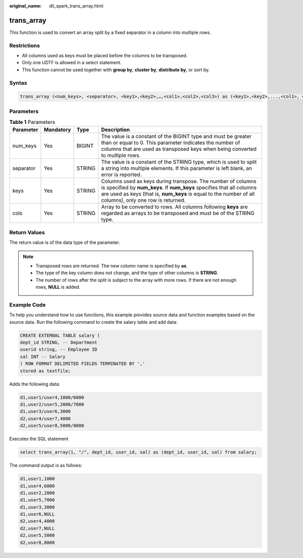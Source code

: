 :original_name: dli_spark_trans_array.html

.. _dli_spark_trans_array:

trans_array
===========

This function is used to convert an array split by a fixed separator in a column into multiple rows.

Restrictions
------------

-  All columns used as keys must be placed before the columns to be transposed.
-  Only one UDTF is allowed in a select statement.
-  This function cannot be used together with **group by**, **cluster by**, **distribute by**, or sort by.

Syntax
------

.. code-block::

   trans_array (<num_keys>, <separator>, <key1>,<key2>,…,<col1>,<col2>,<col3>) as (<key1>,<key2>,...,<col1>, <col2>)

Parameters
----------

.. table:: **Table 1** Parameters

   +-----------+-----------+--------+-------------------------------------------------------------------------------------------------------------------------------------------------------------------------------------------------------------------------------------------------+
   | Parameter | Mandatory | Type   | Description                                                                                                                                                                                                                                     |
   +===========+===========+========+=================================================================================================================================================================================================================================================+
   | num_keys  | Yes       | BIGINT | The value is a constant of the BIGINT type and must be greater than or equal to 0. This parameter indicates the number of columns that are used as transposed keys when being converted to multiple rows.                                       |
   +-----------+-----------+--------+-------------------------------------------------------------------------------------------------------------------------------------------------------------------------------------------------------------------------------------------------+
   | separator | Yes       | STRING | The value is a constant of the STRING type, which is used to split a string into multiple elements. If this parameter is left blank, an error is reported.                                                                                      |
   +-----------+-----------+--------+-------------------------------------------------------------------------------------------------------------------------------------------------------------------------------------------------------------------------------------------------+
   | keys      | Yes       | STRING | Columns used as keys during transpose. The number of columns is specified by **num_keys**. If **num_keys** specifies that all columns are used as keys (that is, **num_keys** is equal to the number of all columns), only one row is returned. |
   +-----------+-----------+--------+-------------------------------------------------------------------------------------------------------------------------------------------------------------------------------------------------------------------------------------------------+
   | cols      | Yes       | STRING | Array to be converted to rows. All columns following **keys** are regarded as arrays to be transposed and must be of the STRING type.                                                                                                           |
   +-----------+-----------+--------+-------------------------------------------------------------------------------------------------------------------------------------------------------------------------------------------------------------------------------------------------+

Return Values
-------------

The return value is of the data type of the parameter.

.. note::

   -  Transposed rows are returned. The new column name is specified by **as**.
   -  The type of the key column does not change, and the type of other columns is **STRING**.
   -  The number of rows after the split is subject to the array with more rows. If there are not enough rows, **NULL** is added.

Example Code
------------

To help you understand how to use functions, this example provides source data and function examples based on the source data. Run the following command to create the salary table and add data:

.. code-block::

   CREATE EXTERNAL TABLE salary (
   dept_id STRING, -- Department
   userid string, -- Employee ID
   sal INT -- Salary
   ) ROW FORMAT DELIMITED FIELDS TERMINATED BY ','
   stored as textfile;

Adds the following data:

.. code-block::

   d1,user1/user4,1000/6000
   d1,user2/user5,2000/7000
   d1,user3/user6,3000
   d2,user4/user7,4000
   d2,user5/user8,5000/8000

Executes the SQL statement

.. code-block::

   select trans_array(1, "/", dept_id, user_id, sal) as (dept_id, user_id, sal) from salary;

The command output is as follows:

.. code-block::

   d1,user1,1000
   d1,user4,6000
   d1,user2,2000
   d1,user5,7000
   d1,user3,3000
   d1,user6,NULL
   d2,user4,4000
   d2,user7,NULL
   d2,user5,5000
   d2,user8,8000

